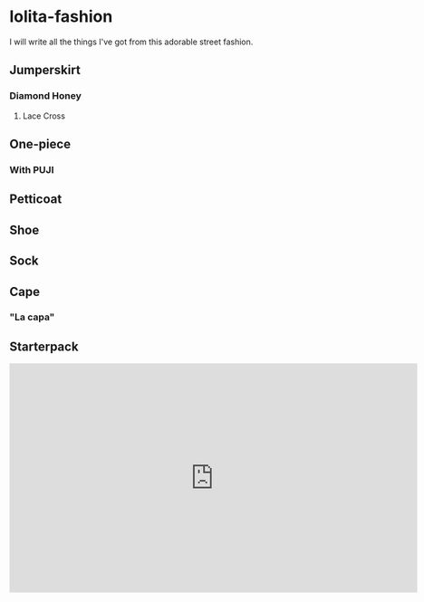 * lolita-fashion

I will write all the things I've got from this adorable street fashion.

# Note: Taobao is a *pain in the butt* to access without an account.

** Jumperskirt
*** Diamond Honey
**** Lace Cross

** One-piece
*** With PUJI
** Petticoat
** Shoe
** Sock
** Cape

*** "La capa"

#+html: <img src="https://ae01.alicdn.com/kf/H0c9172651e484ae5b47522881d5c6430c.jpg" width="512px">

** Starterpack

#+html: <iframe id="ytplayer" type="text/html" width="720" height="405" src="https://www.youtube.com/embed/Tqe2O9NS6yA?modestbranding=1&color=white&iv_load_policy=3" frameborder="0" allowfullscreen>

Bought this starterpack from FluffyKawaiiJo :D

Check her channel out!

Much thanks, very cute!

